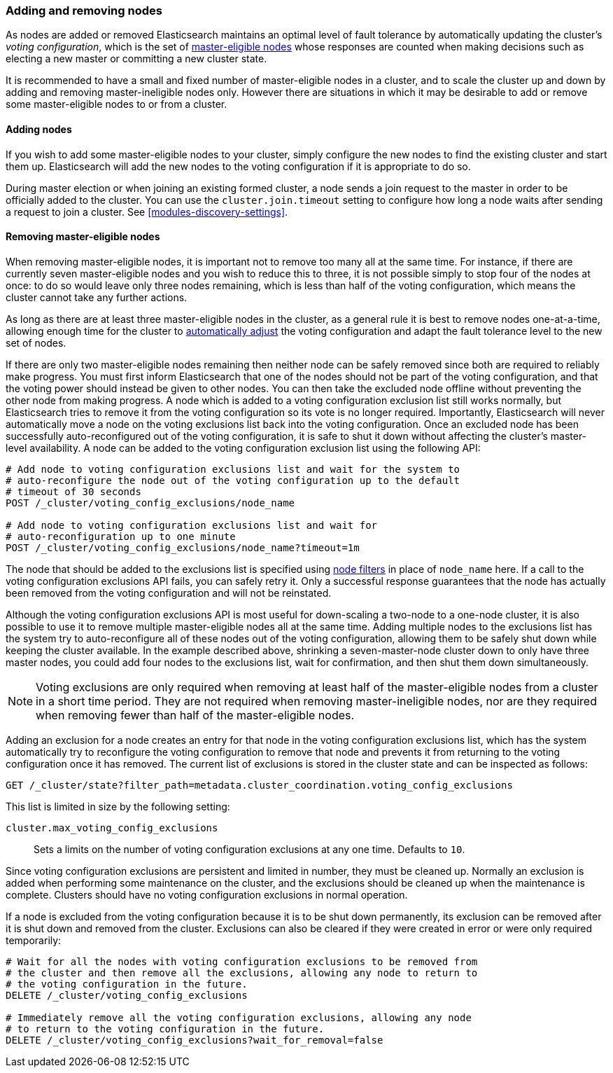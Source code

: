 [[modules-discovery-adding-removing-nodes]]
=== Adding and removing nodes

As nodes are added or removed Elasticsearch maintains an optimal level of fault
tolerance by automatically updating the cluster's _voting configuration_, which
is the set of <<master-node,master-eligible nodes>> whose responses are counted
when making decisions such as electing a new master or committing a new cluster
state.

It is recommended to have a small and fixed number of master-eligible nodes in a
cluster, and to scale the cluster up and down by adding and removing
master-ineligible nodes only. However there are situations in which it may be
desirable to add or remove some master-eligible nodes to or from a cluster.

==== Adding nodes

If you wish to add some master-eligible nodes to your cluster, simply configure
the new nodes to find the existing cluster and start them up. Elasticsearch will
add the new nodes to the voting configuration if it is appropriate to do so.

During master election or when joining an existing formed cluster, a node
sends a join request to the master in order to be officially added to the
cluster. You can use the `cluster.join.timeout` setting to configure how long a
node waits after sending a request to join a cluster. See <<modules-discovery-settings>>.

==== Removing master-eligible nodes

When removing master-eligible nodes, it is important not to remove too many all
at the same time. For instance, if there are currently seven master-eligible
nodes and you wish to reduce this to three, it is not possible simply to stop
four of the nodes at once: to do so would leave only three nodes remaining,
which is less than half of the voting configuration, which means the cluster
cannot take any further actions.

As long as there are at least three master-eligible nodes in the cluster, as a
general rule it is best to remove nodes one-at-a-time, allowing enough time for
the cluster to <<modules-discovery-quorums,automatically adjust>> the voting
configuration and adapt the fault tolerance level to the new set of nodes.

If there are only two master-eligible nodes remaining then neither node can be
safely removed since both are required to reliably make progress. You must first
inform Elasticsearch that one of the nodes should not be part of the voting
configuration, and that the voting power should instead be given to other nodes.
You can then take the excluded node offline without preventing the other node
from making progress. A node which is added to a voting configuration exclusion
list still works normally, but Elasticsearch tries to remove it from the voting
configuration so its vote is no longer required.  Importantly, Elasticsearch
will never automatically move a node on the voting exclusions list back into the
voting configuration. Once an excluded node has been successfully
auto-reconfigured out of the voting configuration, it is safe to shut it down
without affecting the cluster's master-level availability. A node can be added
to the voting configuration exclusion list using the following API:

[source,js]
--------------------------------------------------
# Add node to voting configuration exclusions list and wait for the system to
# auto-reconfigure the node out of the voting configuration up to the default
# timeout of 30 seconds
POST /_cluster/voting_config_exclusions/node_name

# Add node to voting configuration exclusions list and wait for
# auto-reconfiguration up to one minute
POST /_cluster/voting_config_exclusions/node_name?timeout=1m
--------------------------------------------------
// CONSOLE
// TEST[skip:this would break the test cluster if executed]

The node that should be added to the exclusions list is specified using
<<cluster-nodes,node filters>> in place of `node_name` here. If a call to the
voting configuration exclusions API fails, you can safely retry it.  Only a
successful response guarantees that the node has actually been removed from the
voting configuration and will not be reinstated.

Although the voting configuration exclusions API is most useful for down-scaling
a two-node to a one-node cluster, it is also possible to use it to remove
multiple master-eligible nodes all at the same time. Adding multiple nodes to
the exclusions list has the system try to auto-reconfigure all of these nodes
out of the voting configuration, allowing them to be safely shut down while
keeping the cluster available. In the example described above, shrinking a
seven-master-node cluster down to only have three master nodes, you could add
four nodes to the exclusions list, wait for confirmation, and then shut them
down simultaneously.

NOTE: Voting exclusions are only required when removing at least half of the
master-eligible nodes from a cluster in a short time period. They are not
required when removing master-ineligible nodes, nor are they required when
removing fewer than half of the master-eligible nodes.

Adding an exclusion for a node creates an entry for that node in the voting
configuration exclusions list, which has the system automatically try to
reconfigure the voting configuration to remove that node and prevents it from
returning to the voting configuration once it has removed. The current list of
exclusions is stored in the cluster state and can be inspected as follows:

[source,js]
--------------------------------------------------
GET /_cluster/state?filter_path=metadata.cluster_coordination.voting_config_exclusions
--------------------------------------------------
// CONSOLE

This list is limited in size by the following setting:

`cluster.max_voting_config_exclusions`::

    Sets a limits on the number of voting configuration exclusions at any one
    time.  Defaults to `10`.

Since voting configuration exclusions are persistent and limited in number, they
must be cleaned up. Normally an exclusion is added when performing some
maintenance on the cluster, and the exclusions should be cleaned up when the
maintenance is complete. Clusters should have no voting configuration exclusions
in normal operation.

If a node is excluded from the voting configuration because it is to be shut
down permanently, its exclusion can be removed after it is shut down and removed
from the cluster. Exclusions can also be cleared if they were created in error
or were only required temporarily:

[source,js]
--------------------------------------------------
# Wait for all the nodes with voting configuration exclusions to be removed from
# the cluster and then remove all the exclusions, allowing any node to return to
# the voting configuration in the future.
DELETE /_cluster/voting_config_exclusions

# Immediately remove all the voting configuration exclusions, allowing any node
# to return to the voting configuration in the future.
DELETE /_cluster/voting_config_exclusions?wait_for_removal=false
--------------------------------------------------
// CONSOLE
